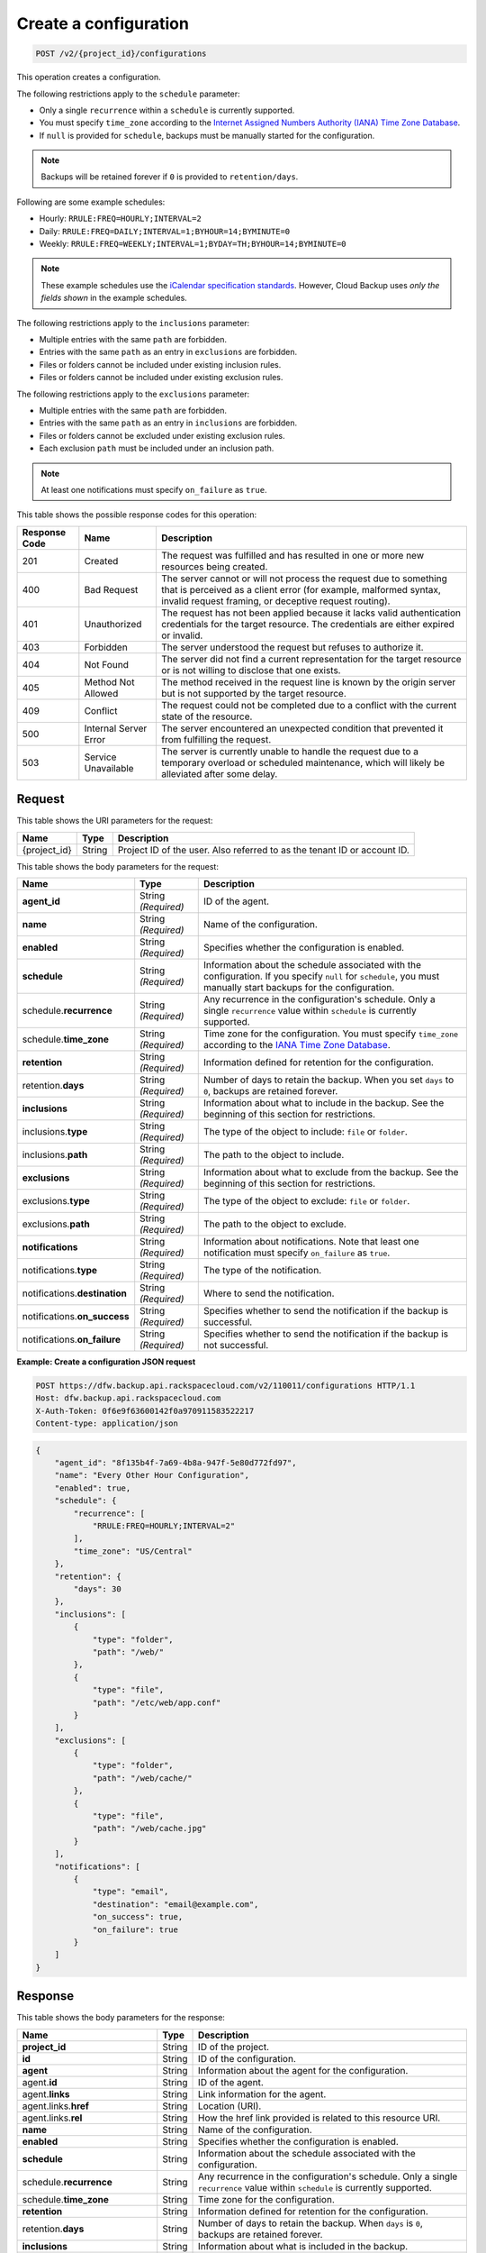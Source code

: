 
.. _post-create-a-configuration:

Create a configuration
^^^^^^^^^^^^^^^^^^^^^^^^^^^^^^^^^^^^^^^^^^^^^^^^^^^^^^^^^^^^^^^^^^^^^^^^^^^^^^^^

.. code::

    POST /v2/{project_id}/configurations

This operation creates a configuration.

The following restrictions apply to the ``schedule`` parameter:

*  Only a single ``recurrence`` within a ``schedule`` is currently supported.
*  You must specify ``time_zone`` according to the `Internet Assigned Numbers Authority (IANA) Time Zone Database`_.
*  If ``null`` is provided for ``schedule``, backups must be manually started for the
   configuration.

.. note::

   Backups will be retained forever if ``0`` is provided to ``retention/days``.


Following are some example schedules:

*  Hourly: ``RRULE:FREQ=HOURLY;INTERVAL=2``

*  Daily: ``RRULE:FREQ=DAILY;INTERVAL=1;BYHOUR=14;BYMINUTE=0``

*  Weekly: ``RRULE:FREQ=WEEKLY;INTERVAL=1;BYDAY=TH;BYHOUR=14;BYMINUTE=0``

.. note::

   These example schedules use the `iCalendar specification standards`_. However,
   Cloud Backup uses *only the fields shown* in the example schedules.  

The following restrictions apply to the ``inclusions`` parameter:

*  Multiple entries with the same ``path`` are forbidden.
*  Entries with the same ``path`` as an entry in ``exclusions`` are forbidden.
*  Files or folders cannot be included under existing inclusion rules.
*  Files or folders cannot be included under existing exclusion rules.

The following restrictions apply to the ``exclusions`` parameter:

*  Multiple entries with the same ``path`` are forbidden.
*  Entries with the same ``path`` as an entry in ``inclusions`` are forbidden.
*  Files or folders cannot be excluded under existing exclusion rules.
*  Each exclusion ``path`` must be included under an inclusion path.


.. note::

   At least one notifications must specify ``on_failure`` as ``true``.

This table shows the possible response codes for this operation:


+---------------+-----------------+-----------------------------------------------------------+
|Response Code  |Name             |Description                                                |
+===============+=================+===========================================================+
|201            | Created         | The request was fulfilled and has resulted in one or more |
|               |                 | new resources being created.                              |
+---------------+-----------------+-----------------------------------------------------------+
|400            | Bad Request     | The server cannot or will not process the request         |
|               |                 | due to something that is perceived as a client error      |
|               |                 | (for example, malformed syntax, invalid request framing,  |
|               |                 | or deceptive request routing).                            |
+---------------+-----------------+-----------------------------------------------------------+
|401            | Unauthorized    | The request has not been applied because it lacks         |
|               |                 | valid authentication credentials for the target           |
|               |                 | resource. The credentials are either expired or invalid.  |
+---------------+-----------------+-----------------------------------------------------------+
|403            | Forbidden       | The server understood the request but refuses             |
|               |                 | to authorize it.                                          |
+---------------+-----------------+-----------------------------------------------------------+
|404            | Not Found       | The server did not find a current representation          |
|               |                 | for the target resource or is not willing to              |
|               |                 | disclose that one exists.                                 |
+---------------+-----------------+-----------------------------------------------------------+
|405            | Method Not      | The method received in the request line is                |
|               | Allowed         | known by the origin server but is not supported by        |
|               |                 | the target resource.                                      |
+---------------+-----------------+-----------------------------------------------------------+
|409            | Conflict        | The request could not be completed due to a conflict with |
|               |                 | the current state of the resource.                        |
+---------------+-----------------+-----------------------------------------------------------+
|500            | Internal Server | The server encountered an unexpected condition            |
|               | Error           | that prevented it from fulfilling the request.            |
+---------------+-----------------+-----------------------------------------------------------+
|503            | Service         | The server is currently unable to handle the request      |
|               | Unavailable     | due to a temporary overload or scheduled maintenance,     |
|               |                 | which will likely be alleviated after some delay.         |
+---------------+-----------------+-----------------------------------------------------------+


Request
""""""""""""""""




This table shows the URI parameters for the request:

+--------------------------+-------------------------+-------------------------+
|Name                      |Type                     |Description              |
+==========================+=========================+=========================+
|{project_id}              |String                   |Project ID of the user.  |
|                          |                         |Also referred to as the  |
|                          |                         |tenant ID or account ID. |
+--------------------------+-------------------------+-------------------------+





This table shows the body parameters for the request:

+-------------------------+------------------------+---------------------------+
|Name                     |Type                    |Description                |
+=========================+========================+===========================+
|\ **agent_id**           |String *(Required)*     |ID of the agent.           |
+-------------------------+------------------------+---------------------------+
|\ **name**               |String *(Required)*     |Name of the configuration. |
+-------------------------+------------------------+---------------------------+
|\ **enabled**            |String *(Required)*     |Specifies whether the      |
|                         |                        |configuration is enabled.  |
+-------------------------+------------------------+---------------------------+
|\ **schedule**           |String *(Required)*     |Information about the      |
|                         |                        |schedule associated with   |
|                         |                        |the configuration. If you  |
|                         |                        |specify ``null`` for       |
|                         |                        |``schedule``, you must     |
|                         |                        |manually start backups for |
|                         |                        |the configuration.         |
+-------------------------+------------------------+---------------------------+
|schedule.\ **recurrence**|String *(Required)*     |Any recurrence in the      |
|                         |                        |configuration's schedule.  |
|                         |                        |Only a single              |
|                         |                        |``recurrence`` value       |
|                         |                        |within ``schedule`` is     |
|                         |                        |currently supported.       |
+-------------------------+------------------------+---------------------------+
|schedule.\ **time_zone** |String *(Required)*     |Time zone for the          |
|                         |                        |configuration. You must    |
|                         |                        |specify ``time_zone``      |
|                         |                        |according to the `IANA     |
|                         |                        |Time Zone Database         |
|                         |                        |<http://www.iana.org/time- |
|                         |                        |zones>`__.                 |
+-------------------------+------------------------+---------------------------+
|\ **retention**          |String *(Required)*     |Information defined for    |
|                         |                        |retention for the          |
|                         |                        |configuration.             |
+-------------------------+------------------------+---------------------------+
|retention.\ **days**     |String *(Required)*     |Number of days to retain   |
|                         |                        |the backup. When you set   |
|                         |                        |``days`` to ``0``, backups |
|                         |                        |are retained forever.      |
+-------------------------+------------------------+---------------------------+
|\ **inclusions**         |String *(Required)*     |Information about what to  |
|                         |                        |include in the backup. See |
|                         |                        |the beginning of this      |
|                         |                        |section for restrictions.  |
+-------------------------+------------------------+---------------------------+
|inclusions.\ **type**    |String *(Required)*     |The type of the object to  |
|                         |                        |include: ``file`` or       |
|                         |                        |``folder``.                |
+-------------------------+------------------------+---------------------------+
|inclusions.\ **path**    |String *(Required)*     |The path to the object to  |
|                         |                        |include.                   |
+-------------------------+------------------------+---------------------------+
|\ **exclusions**         |String *(Required)*     |Information about what to  |
|                         |                        |exclude from the backup.   |
|                         |                        |See the beginning of this  |
|                         |                        |section for restrictions.  |
+-------------------------+------------------------+---------------------------+
|exclusions.\ **type**    |String *(Required)*     |The type of the object to  |
|                         |                        |exclude: ``file`` or       |
|                         |                        |``folder``.                |
+-------------------------+------------------------+---------------------------+
|exclusions.\ **path**    |String *(Required)*     |The path to the object to  |
|                         |                        |exclude.                   |
+-------------------------+------------------------+---------------------------+
|\ **notifications**      |String *(Required)*     |Information about          |
|                         |                        |notifications. Note that   |
|                         |                        |least one notification     |
|                         |                        |must specify               |
|                         |                        |``on_failure`` as ``true``.|
+-------------------------+------------------------+---------------------------+
|notifications.\ **type** |String *(Required)*     |The type of the            |
|                         |                        |notification.              |
+-------------------------+------------------------+---------------------------+
|notifications.\          |String *(Required)*     |Where to send the          |
|**destination**          |                        |notification.              |
+-------------------------+------------------------+---------------------------+
|notifications.\          |String *(Required)*     |Specifies whether to send  |
|**on_success**           |                        |the notification if the    |
|                         |                        |backup is successful.      |
+-------------------------+------------------------+---------------------------+
|notifications.\          |String *(Required)*     |Specifies whether to send  |
|**on_failure**           |                        |the notification if the    |
|                         |                        |backup is not successful.  |
+-------------------------+------------------------+---------------------------+





**Example: Create a configuration JSON request**


.. code::

   POST https://dfw.backup.api.rackspacecloud.com/v2/110011/configurations HTTP/1.1
   Host: dfw.backup.api.rackspacecloud.com
   X-Auth-Token: 0f6e9f63600142f0a970911583522217
   Content-type: application/json


.. code::

   {
       "agent_id": "8f135b4f-7a69-4b8a-947f-5e80d772fd97",
       "name": "Every Other Hour Configuration",
       "enabled": true,
       "schedule": {
           "recurrence": [
               "RRULE:FREQ=HOURLY;INTERVAL=2"
           ],
           "time_zone": "US/Central"
       },
       "retention": {
           "days": 30
       },
       "inclusions": [
           {
               "type": "folder",
               "path": "/web/"
           },
           {
               "type": "file",
               "path": "/etc/web/app.conf"
           }
       ],
       "exclusions": [
           {
               "type": "folder",
               "path": "/web/cache/"
           },
           {
               "type": "file",
               "path": "/web/cache.jpg"
           }
       ],
       "notifications": [
           {
               "type": "email",
               "destination": "email@example.com",
               "on_success": true,
               "on_failure": true
           }
       ]
   }





Response
""""""""""""""""





This table shows the body parameters for the response:

+--------------------------+-------------------------+-------------------------+
|Name                      |Type                     |Description              |
+==========================+=========================+=========================+
|\ **project_id**          |String                   |ID of the project.       |
+--------------------------+-------------------------+-------------------------+
|\ **id**                  |String                   |ID of the configuration. |
+--------------------------+-------------------------+-------------------------+
|\ **agent**               |String                   |Information about the    |
|                          |                         |agent for the            |
|                          |                         |configuration.           |
+--------------------------+-------------------------+-------------------------+
|agent.\ **id**            |String                   |ID of the agent.         |
+--------------------------+-------------------------+-------------------------+
|agent.\ **links**         |String                   |Link information for the |
|                          |                         |agent.                   |
+--------------------------+-------------------------+-------------------------+
|agent.links.\ **href**    |String                   |Location (URI).          |
+--------------------------+-------------------------+-------------------------+
|agent.links.\ **rel**     |String                   |How the href link        |
|                          |                         |provided is related to   |
|                          |                         |this resource URI.       |
+--------------------------+-------------------------+-------------------------+
|\ **name**                |String                   |Name of the              |
|                          |                         |configuration.           |
+--------------------------+-------------------------+-------------------------+
|\ **enabled**             |String                   |Specifies whether the    |
|                          |                         |configuration is enabled.|
+--------------------------+-------------------------+-------------------------+
|\ **schedule**            |String                   |Information about the    |
|                          |                         |schedule associated with |
|                          |                         |the configuration.       |
+--------------------------+-------------------------+-------------------------+
|schedule.\ **recurrence** |String                   |Any recurrence in the    |
|                          |                         |configuration's          |
|                          |                         |schedule. Only a single  |
|                          |                         |``recurrence`` value     |
|                          |                         |within ``schedule`` is   |
|                          |                         |currently supported.     |
+--------------------------+-------------------------+-------------------------+
|schedule.\ **time_zone**  |String                   |Time zone for the        |
|                          |                         |configuration.           |
+--------------------------+-------------------------+-------------------------+
|\ **retention**           |String                   |Information defined for  |
|                          |                         |retention for the        |
|                          |                         |configuration.           |
+--------------------------+-------------------------+-------------------------+
|retention.\ **days**      |String                   |Number of days to retain |
|                          |                         |the backup. When         |
|                          |                         |``days`` is ``0``,       |
|                          |                         |backups are retained     |
|                          |                         |forever.                 |
+--------------------------+-------------------------+-------------------------+
|\ **inclusions**          |String                   |Information about what   |
|                          |                         |is included in the       |
|                          |                         |backup.                  |
+--------------------------+-------------------------+-------------------------+
|inclusions.\ **type**     |String                   |The type of the object   |
|                          |                         |included: ``file`` or    |
|                          |                         |``folder``.              |
+--------------------------+-------------------------+-------------------------+
|inclusions.\ **path**     |String                   |The path to the object   |
|                          |                         |to include.              |
+--------------------------+-------------------------+-------------------------+
|\ **exclusions**          |String                   |Information about what   |
|                          |                         |is excluded from the     |
|                          |                         |backup.                  |
+--------------------------+-------------------------+-------------------------+
|exclusions.\ **type**     |String                   |The type of the object   |
|                          |                         |excluded: ``file`` or    |
|                          |                         |``folder``.              |
+--------------------------+-------------------------+-------------------------+
|exclusions.\ **path**     |String                   |The path to the object   |
|                          |                         |to exclude.              |
+--------------------------+-------------------------+-------------------------+
|\ **notifications**       |String                   |Information about        |
|                          |                         |notifications. Note that |
|                          |                         |least one notification   |
|                          |                         |must specify             |
|                          |                         |``on_failure`` as        |
|                          |                         |``true``.                |
+--------------------------+-------------------------+-------------------------+
|notifications.\ **type**  |String                   |The type of the          |
|                          |                         |notification.            |
+--------------------------+-------------------------+-------------------------+
|notifications.\           |String                   |Where to send the        |
|**destination**           |                         |notification.            |
+--------------------------+-------------------------+-------------------------+
|notifications.\           |String                   |Specifies whether to     |
|**on_success**            |                         |send the notification if |
|                          |                         |the backup is successful.|
+--------------------------+-------------------------+-------------------------+
|notifications.\           |String                   |Specifies whether to     |
|**on_failure**            |                         |send the notification if |
|                          |                         |the backup is not        |
|                          |                         |successful.              |
+--------------------------+-------------------------+-------------------------+
|\ **deleted**             |String                   |Specifies whether the    |
|                          |                         |backup is deleted.       |
+--------------------------+-------------------------+-------------------------+
|\ **backups**             |String                   |Information about        |
|                          |                         |backups specified in the |
|                          |                         |configuration.           |
+--------------------------+-------------------------+-------------------------+
|backups.\                 |String                   |Information about the    |
|**last_completed**        |                         |last completed backup.   |
+--------------------------+-------------------------+-------------------------+
|backups.\ **next**        |String                   |Information about the    |
|                          |                         |next backup.             |
+--------------------------+-------------------------+-------------------------+
|backups.next.\            |String                   |Scheduled time for the   |
|**scheduled_time**        |                         |next backup.             |
+--------------------------+-------------------------+-------------------------+
|\ **links**               |String                   |Link information about   |
|                          |                         |the configuration.       |
+--------------------------+-------------------------+-------------------------+
|links.\ **href**          |String                   |Location (URI).          |
+--------------------------+-------------------------+-------------------------+
|configurations.links.\    |String                   |How the href link        |
|**rel**                   |                         |provided is related to   |
|                          |                         |this resource URI.       |
+--------------------------+-------------------------+-------------------------+







**Example: Create a configuration JSON response**


.. code::

   201 (Created)
   Content-Type: application/json
   Location: https://cloudbackupapi.apiary-mock.com/v2/configurations/7c8ee069-568f-4d5a-932f-fb2af86b5fd5


.. code::

   {
       "project_id": "123456",
       "id": "7c8ee069-568f-4d5a-932f-fb2af86b5fd5",
       "agent": {
           "id": "8f135b4f-7a69-4b8a-947f-5e80d772fd97",
           "links": [
               {
                   "href": "https://cloudbackupapi.apiary-mock.com/v2/agents/8f135b4f-7a69-4b8a-947f-5e80d772fd97",
                   "rel": "full"
               }
           ]
       },
       "name": "Every Other Hour Configuration",
       "enabled": true,
       "schedule": {
           "start": "2014-08-05T18:22:21Z",
           "recurrence": [
               "RRULE:FREQ=HOURLY;INTERVAL=2"
           ],
           "time_zone": "US/Central"
       },
       "retention": {
           "days": 30
       },
       "inclusions": [
           {
               "type": "folder",
               "path": "/web/"
           },
           {
               "type": "file",
               "path": "/etc/web/app.conf"
           }
       ],
       "exclusions": [
           {
               "type": "folder",
               "path": "/web/cache/"
           },
           {
               "type": "file",
               "path": "/web/cache.jpg"
           }
       ],
       "notifications": [
           {
               "type": "email",
               "destination": "email@example.com",
               "on_success": true,
               "on_failure": true
           }
       ],
       "deleted": false,
       "backups": {
           "last_completed": null
       },
       "next": {
           "scheduled_time": "2014-08-05T20:22:21Z"
       },
       "links": [
           {
               "href": "https://cloudbackupapi.apiary-mock.com/v2/configurations/7c8ee069-568f-4d5a-932f-fb2af86b5fd5",
               "rel": "self"
           },
           {
               "href": "https://cloudbackupapi.apiary-mock.com/v2/configurations/7c8ee069-568f-4d5a-932f-fb2af86b5fd5/activities",
               "rel": "activities"
           },
           {
               "href": "https://cloudbackupapi.apiary-mock.com/v2/configurations/7c8ee069-568f-4d5a-932f-fb2af86b5fd5/events",
               "rel": "events"
           }
       ]
   }

.. _Internet Assigned Numbers Authority (IANA) Time Zone Database: http://www.iana.org/time-zones
.. _iCalendar specification standards: https://www.ietf.org/rfc/rfc2445.txt
